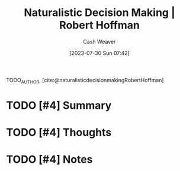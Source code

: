 :PROPERTIES:
:ROAM_REFS: [cite:@naturalisticdecisionmakingRobertHoffman]
:ID:       53c7bf0c-e3b4-4fc2-b9f9-cf5afbd63426
:LAST_MODIFIED: [2023-09-05 Tue 20:17]
:END:
#+title:  Naturalistic Decision Making | Robert Hoffman
#+hugo_custom_front_matter: :slug "53c7bf0c-e3b4-4fc2-b9f9-cf5afbd63426"
#+author: Cash Weaver
#+date: [2023-07-30 Sun 07:42]
#+filetags: :hastodo:reference:

TODO_AUTHOR, [cite:@naturalisticdecisionmakingRobertHoffman]

* TODO [#4] Summary
* TODO [#4] Thoughts
* TODO [#4] Notes
* TODO [#4] Flashcards :noexport:
#+print_bibliography: